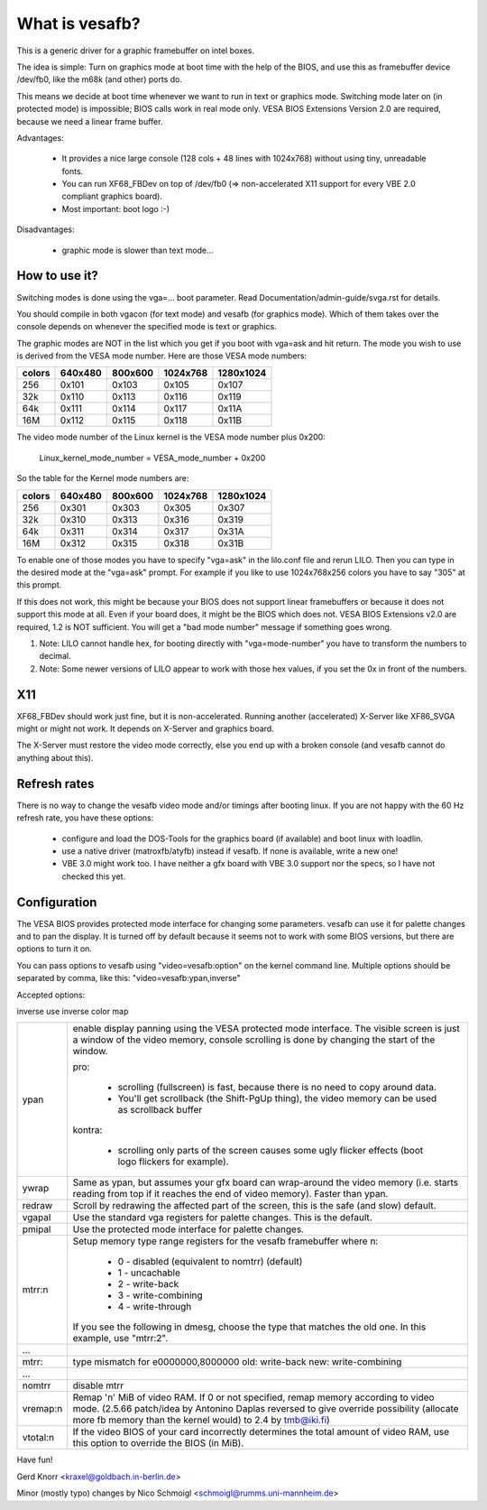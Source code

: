 ===============
What is vesafb?
===============

This is a generic driver for a graphic framebuffer on intel boxes.

The idea is simple:  Turn on graphics mode at boot time with the help
of the BIOS, and use this as framebuffer device /dev/fb0, like the m68k
(and other) ports do.

This means we decide at boot time whenever we want to run in text or
graphics mode.  Switching mode later on (in protected mode) is
impossible; BIOS calls work in real mode only.  VESA BIOS Extensions
Version 2.0 are required, because we need a linear frame buffer.

Advantages:

 * It provides a nice large console (128 cols + 48 lines with 1024x768)
   without using tiny, unreadable fonts.
 * You can run XF68_FBDev on top of /dev/fb0 (=> non-accelerated X11
   support for every VBE 2.0 compliant graphics board).
 * Most important: boot logo :-)

Disadvantages:

 * graphic mode is slower than text mode...


How to use it?
==============

Switching modes is done using the vga=... boot parameter.  Read
Documentation/admin-guide/svga.rst for details.

You should compile in both vgacon (for text mode) and vesafb (for
graphics mode). Which of them takes over the console depends on
whenever the specified mode is text or graphics.

The graphic modes are NOT in the list which you get if you boot with
vga=ask and hit return. The mode you wish to use is derived from the
VESA mode number. Here are those VESA mode numbers:

====== =======  =======  ======== =========
colors 640x480  800x600  1024x768 1280x1024
====== =======  =======  ======== =========
256    0x101    0x103    0x105    0x107
32k    0x110    0x113    0x116    0x119
64k    0x111    0x114    0x117    0x11A
16M    0x112    0x115    0x118    0x11B
====== =======  =======  ======== =========


The video mode number of the Linux kernel is the VESA mode number plus
0x200:

 Linux_kernel_mode_number = VESA_mode_number + 0x200

So the table for the Kernel mode numbers are:

====== =======  =======  ======== =========
colors 640x480  800x600  1024x768 1280x1024
====== =======  =======  ======== =========
256    0x301    0x303    0x305    0x307
32k    0x310    0x313    0x316    0x319
64k    0x311    0x314    0x317    0x31A
16M    0x312    0x315    0x318    0x31B
====== =======  =======  ======== =========

To enable one of those modes you have to specify "vga=ask" in the
lilo.conf file and rerun LILO. Then you can type in the desired
mode at the "vga=ask" prompt. For example if you like to use
1024x768x256 colors you have to say "305" at this prompt.

If this does not work, this might be because your BIOS does not support
linear framebuffers or because it does not support this mode at all.
Even if your board does, it might be the BIOS which does not.  VESA BIOS
Extensions v2.0 are required, 1.2 is NOT sufficient.  You will get a
"bad mode number" message if something goes wrong.

1. Note: LILO cannot handle hex, for booting directly with
   "vga=mode-number" you have to transform the numbers to decimal.
2. Note: Some newer versions of LILO appear to work with those hex values,
   if you set the 0x in front of the numbers.

X11
===

XF68_FBDev should work just fine, but it is non-accelerated.  Running
another (accelerated) X-Server like XF86_SVGA might or might not work.
It depends on X-Server and graphics board.

The X-Server must restore the video mode correctly, else you end up
with a broken console (and vesafb cannot do anything about this).


Refresh rates
=============

There is no way to change the vesafb video mode and/or timings after
booting linux.  If you are not happy with the 60 Hz refresh rate, you
have these options:

 * configure and load the DOS-Tools for the graphics board (if
   available) and boot linux with loadlin.
 * use a native driver (matroxfb/atyfb) instead if vesafb.  If none
   is available, write a new one!
 * VBE 3.0 might work too.  I have neither a gfx board with VBE 3.0
   support nor the specs, so I have not checked this yet.


Configuration
=============

The VESA BIOS provides protected mode interface for changing
some parameters.  vesafb can use it for palette changes and
to pan the display.  It is turned off by default because it
seems not to work with some BIOS versions, but there are options
to turn it on.

You can pass options to vesafb using "video=vesafb:option" on
the kernel command line.  Multiple options should be separated
by comma, like this: "video=vesafb:ypan,inverse"

Accepted options:

inverse	use inverse color map

========= ======================================================================
ypan	  enable display panning using the VESA protected mode
          interface.  The visible screen is just a window of the
          video memory, console scrolling is done by changing the
          start of the window.

          pro:

                * scrolling (fullscreen) is fast, because there is
		  no need to copy around data.
		* You'll get scrollback (the Shift-PgUp thing),
		  the video memory can be used as scrollback buffer

          kontra:

		* scrolling only parts of the screen causes some
		  ugly flicker effects (boot logo flickers for
		  example).

ywrap	  Same as ypan, but assumes your gfx board can wrap-around
          the video memory (i.e. starts reading from top if it
          reaches the end of video memory).  Faster than ypan.

redraw	  Scroll by redrawing the affected part of the screen, this
          is the safe (and slow) default.


vgapal	  Use the standard vga registers for palette changes.
          This is the default.
pmipal    Use the protected mode interface for palette changes.

mtrr:n	  Setup memory type range registers for the vesafb framebuffer
          where n:

              - 0 - disabled (equivalent to nomtrr) (default)
              - 1 - uncachable
              - 2 - write-back
              - 3 - write-combining
              - 4 - write-through

          If you see the following in dmesg, choose the type that matches the
          old one. In this example, use "mtrr:2".
...
mtrr:     type mismatch for e0000000,8000000 old: write-back new:
	  write-combining
...

nomtrr    disable mtrr

vremap:n
          Remap 'n' MiB of video RAM. If 0 or not specified, remap memory
          according to video mode. (2.5.66 patch/idea by Antonino Daplas
          reversed to give override possibility (allocate more fb memory
          than the kernel would) to 2.4 by tmb@iki.fi)

vtotal:n  If the video BIOS of your card incorrectly determines the total
          amount of video RAM, use this option to override the BIOS (in MiB).
========= ======================================================================

Have fun!

Gerd Knorr <kraxel@goldbach.in-berlin.de>

Minor (mostly typo) changes
by Nico Schmoigl <schmoigl@rumms.uni-mannheim.de>
